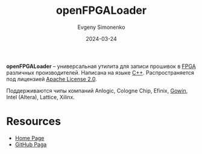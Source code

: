 :PROPERTIES:
:ID:       477d761c-116b-4ded-bfe6-d1cf28b47cf4
:END:
#+TITLE: openFPGALoader
#+AUTHOR: Evgeny Simonenko
#+LANGUAGE: Russian
#+LICENSE: CC BY-SA 4.0
#+DATE: 2024-03-24
#+FILETAGS: :fpga:programming-tool:

*openFPGALoader* -- универсальная утилита для записи прошивок в [[id:6d808020-f74e-44d3-a450-92656ec60d16][FPGA]] различных производителей. Написана на языке [[id:5fb63215-fbc4-4c38-8444-779c123ae2e8][C++]]. Распространяется под лицензией [[id:08533ad8-83e1-4aac-bc71-3bf60d141e20][Apache License 2.0]].

Поддерживаются чипы компаний Anlogic, Cologne Chip, Efinix, [[id:fa2ca90f-4944-44d6-9ffe-d2760e1a37a8][Gowin]], Intel (Altera), Lattice, Xilinx.

* Resources

- [[https://trabucayre.github.io/openFPGALoader/][Home Page]]
- [[https://github.com/trabucayre/openFPGALoader][GitHub Paga]]
